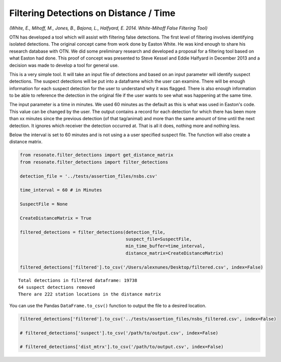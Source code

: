 
Filtering Detections on Distance / Time
=======================================

*(White, E., Mihoff, M., Jones, B., Bajona, L., Halfyard, E. 2014.
White-Mihoff False Filtering Tool)*

OTN has developed a tool which will assist with filtering false
detections. The first level of filtering involves identifying isolated
detections. The original concept came from work done by Easton White. He
was kind enough to share his research database with OTN. We did some
preliminary research and developed a proposal for a filtering tool based
on what Easton had done. This proof of concept was presented to Steve
Kessel and Eddie Halfyard in December 2013 and a decision was made to
develop a tool for general use.

This is a very simple tool. It will take an input file of detections and
based on an input parameter will identify suspect detections. The
suspect detections will be put into a dataframe which the user can
examine. There will be enough information for each suspect detection for
the user to understand why it was flagged. There is also enough
information to be able to reference the detection in the original file
if the user wants to see what was happening at the same time.

The input parameter is a time in minutes. We used 60 minutes as the
default as this is what was used in Easton's code. This value can be
changed by the user. The output contains a record for each detection for
which there has been more than xx minutes since the previous detection
(of that tag/animal) and more than the same amount of time until the
next detection. It ignores which receiver the detection occurred at.
That is all it does, nothing more and nothing less.

Below the interval is set to 60 minutes and is not using a a user
specified suspect file. The function will also create a distance matrix.

.. code:: python

    from resonate.filter_detections import get_distance_matrix
    from resonate.filter_detections import filter_detections
    
    detection_file = '../tests/assertion_files/nsbs.csv'
    
    time_interval = 60 # in Minutes
    
    SuspectFile = None
    
    CreateDistanceMatrix = True
    
    filtered_detections = filter_detections(detection_file, 
                                            suspect_file=SuspectFile, 
                                            min_time_buffer=time_interval,
                                            distance_matrix=CreateDistanceMatrix)
    
    filtered_detections['filtered'].to_csv('/Users/alexnunes/Desktop/filtered.csv', index=False)


.. parsed-literal::

    Total detections in filtered dataframe: 19738
    64 suspect detections removed
    There are 222 station locations in the distance matrix


You can use the Pandas ``DataFrame.to_csv()`` function to output the
file to a desired location.

.. code:: python

    filtered_detections['filtered'].to_csv('../tests/assertion_files/nsbs_filtered.csv', index=False)
    
    # filtered_detections['suspect'].to_csv('/path/to/output.csv', index=False)
    
    # filtered_detections['dist_mtrx'].to_csv('/path/to/output.csv', index=False)

